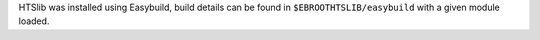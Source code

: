 HTSlib was installed using Easybuild, build details can be found in ``$EBROOTHTSLIB/easybuild`` with a given module loaded.
